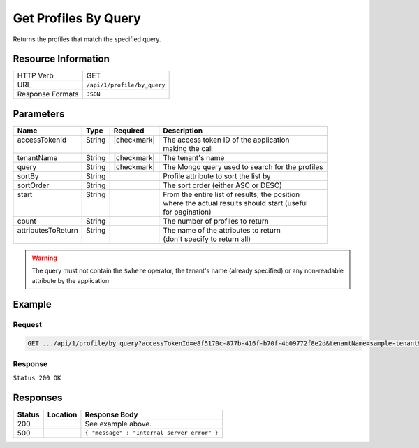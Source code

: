 .. _crafter-profile-api-profile-by_query:

=====================
Get Profiles By Query
=====================

Returns the profiles that match the specified query.

--------------------
Resource Information
--------------------

+----------------------------+-------------------------------------------------------------------+
|| HTTP Verb                 || GET                                                              |
+----------------------------+-------------------------------------------------------------------+
|| URL                       || ``/api/1/profile/by_query``                                      |
+----------------------------+-------------------------------------------------------------------+
|| Response Formats          || ``JSON``                                                         |
+----------------------------+-------------------------------------------------------------------+

----------
Parameters
----------

+---------------------+---------+---------------+--------------------------------------------------+
|| Name               || Type   || Required     || Description                                     |
+=====================+=========+===============+==================================================+
|| accessTokenId      || String || |checkmark|  || The access token ID of the application          |
||                    ||        ||              || making the call                                 |
+---------------------+---------+---------------+--------------------------------------------------+
|| tenantName         || String || |checkmark|  || The tenant's name                               |
+---------------------+---------+---------------+--------------------------------------------------+
|| query              || String || |checkmark|  || The Mongo query used to search for the profiles |
+---------------------+---------+---------------+--------------------------------------------------+
|| sortBy             || String ||              || Profile attribute to sort the list by           |
+---------------------+---------+---------------+--------------------------------------------------+
|| sortOrder          || String ||              || The sort order (either ASC or DESC)             |
+---------------------+---------+---------------+--------------------------------------------------+
|| start              || String ||              || From the entire list of results, the position   |
||                    ||        ||              || where the actual results should start (useful   |
||                    ||        ||              || for pagination)                                 |
+---------------------+---------+---------------+--------------------------------------------------+
|| count              || String ||              || The number of profiles to return                |
+---------------------+---------+---------------+--------------------------------------------------+
|| attributesToReturn || String ||              || The name of the attributes to return            |
||                    ||        ||              || (don't specify to return all)                   |
+---------------------+---------+---------------+--------------------------------------------------+

.. WARNING::
  The query must not contain the ``$where`` operator, the tenant's name (already specified) or any non-readable attribute by the application

-------
Example
-------

^^^^^^^
Request
^^^^^^^

.. code-block:: none

  GET .../api/1/profile/by_query?accessTokenId=e8f5170c-877b-416f-b70f-4b09772f8e2d&tenantName=sample-tenant&query=%7B%20%22username%22%3A%20%22john.doe%22%20%7D

^^^^^^^^
Response
^^^^^^^^

``Status 200 OK``

.. code-block:: json
  :linenos:

  [
  	{
  		"username": "john.doe",
  		"email": "john.doe@example.com",
  		"verified": false,
  		"enabled": false,
  		"createdOn": 1495748091232,
  		"lastModified": 1495748091232,
  		"tenant": "sample-tenant",
  		"roles": [],
  		"attributes": {},
  		"id": "59274dfbd4c650e226b03b65"
  	}
  ]

---------
Responses
---------

+---------+--------------------------------+-----------------------------------------------------+
|| Status || Location                      || Response Body                                      |
+=========+================================+=====================================================+
|| 200    ||                               || See example above.                                 |
+---------+--------------------------------+-----------------------------------------------------+
|| 500    ||                               || ``{ "message" : "Internal server error" }``        |
+---------+--------------------------------+-----------------------------------------------------+
